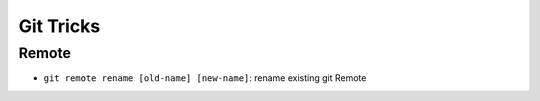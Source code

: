 Git Tricks
===========

Remote
-------

* ``git remote rename [old-name] [new-name]``: rename existing git Remote

